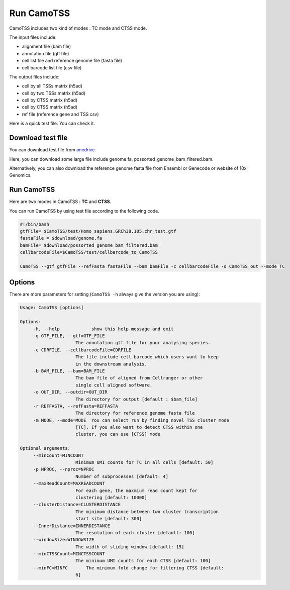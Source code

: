 ==============
Run CamoTSS
==============

CamoTSS includes two kind of modes : TC mode and CTSS mode. 

The input files include:

* alignment file (bam file)
* annotation file (gtf file)
* cell list file and reference genome file (fasta file)
* cell barcode list file (csv file)

The output files include:

* cell by all TSSs matrix (h5ad)
* cell by two TSSs matrix (h5ad) 
* cell by CTSS matrix (h5ad)
* cell by CTSS matrix (h5ad) 
* ref file (reference gene and TSS csv)

Here is a quick test file. You can check it.
  
Download test file
===================

You can download test file from onedrive_.

.. _onedrive: https://connecthkuhk-my.sharepoint.com/:f:/g/personal/ruiyan_connect_hku_hk/Eqp1gYR5dlVIoWgH0udyJ5YB_9eVQ1e5WAxx3muAIeYdjw?e=SQ7fgb

Here, you can download some large file include genome.fa, possorted_genome_bam_filtered.bam.

Alternatively, you can also download the reference genome fasta file from Ensembl or Genecode or website of 10x Genomics.

Run CamoTSS
=============

Here are two modes in CamoTSS : **TC** and **CTSS**.

You can run CamoTSS by using test file according to the following code.

.. code-block:: bash

   #!/bin/bash
   gtfFile= $CamoTSS/test/Homo_sapiens.GRCh38.105.chr_test.gtf
   fastaFile = $download/genome.fa
   bamFile= $download/possorted_genome_bam_filtered.bam
   cellbarcodeFile=$CamoTSS/test/cellbarcode_to_CamoTSS

   CamoTSS --gtf gtfFile --refFasta fastaFile --bam bamFile -c cellbarcodeFile -o CamoTSS_out --mode TC


Options
========


There are more parameters for setting (``CamoTSS -h`` always give the version
you are using):


.. code-block:: html

   Usage: CamoTSS [options]

   Options:
        -h, --help            show this help message and exit
        -g GTF_FILE, --gtf=GTF_FILE
                        The annotation gtf file for your analysing species.
        -c CDRFILE, --cellbarcodeFile=CDRFILE
                        The file include cell barcode which users want to keep
                        in the downstream analysis.
        -b BAM_FILE, --bam=BAM_FILE
                        The bam file of aligned from Cellranger or other
                        single cell aligned software.
        -o OUT_DIR, --outdir=OUT_DIR
                        The directory for output [default : $bam_file]
        -r REFFASTA, --refFasta=REFFASTA
                        The directory for reference genome fasta file
        -m MODE, --mode=MODE  You can select run by finding novel TSS cluster mode
                        [TC]. If you also want to detect CTSS within one
                        cluster, you can use [CTSS] mode

   Optional arguments:
        --minCount=MINCOUNT
                        Minimum UMI counts for TC in all cells [default: 50]
        -p NPROC, --nproc=NPROC
                        Number of subprocesses [default: 4]
        --maxReadCount=MAXREADCOUNT
                        For each gene, the maxmium read count kept for
                        clustering [default: 10000]
        --clusterDistance=CLUSTERDISTANCE
                        The minimum distance between two cluster transcription
                        start site [default: 300]
        --InnerDistance=INNERDISTANCE
                        The resolution of each cluster [default: 100]
        --windowSize=WINDOWSIZE
                        The width of sliding window [default: 15]
        --minCTSSCount=MINCTSSCOUNT
                        The minimum UMI counts for each CTSS [default: 100]
        --minFC=MINFC       The minimum fold change for filtering CTSS [default:
                        6]


